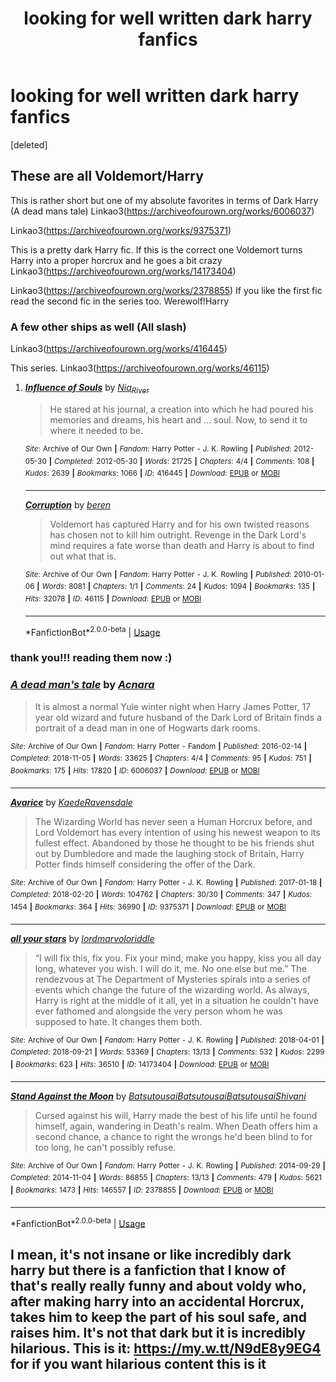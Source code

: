 #+TITLE: looking for well written dark harry fanfics

* looking for well written dark harry fanfics
:PROPERTIES:
:Score: 3
:DateUnix: 1583435942.0
:DateShort: 2020-Mar-05
:FlairText: What's That Fic?
:END:
[deleted]


** These are all Voldemort/Harry

This is rather short but one of my absolute favorites in terms of Dark Harry (A dead mans tale) Linkao3([[https://archiveofourown.org/works/6006037]])

Linkao3([[https://archiveofourown.org/works/9375371]])

This is a pretty dark Harry fic. If this is the correct one Voldemort turns Harry into a proper horcrux and he goes a bit crazy Linkao3([[https://archiveofourown.org/works/14173404]])

Linkao3([[https://archiveofourown.org/works/2378855]]) If you like the first fic read the second fic in the series too. Werewolf!Harry
:PROPERTIES:
:Author: Quine_
:Score: 3
:DateUnix: 1583436413.0
:DateShort: 2020-Mar-05
:END:

*** A few other ships as well (All slash)

Linkao3([[https://archiveofourown.org/works/416445]])

This series. Linkao3([[https://archiveofourown.org/works/46115]])
:PROPERTIES:
:Author: Quine_
:Score: 2
:DateUnix: 1583436636.0
:DateShort: 2020-Mar-05
:END:

**** [[https://archiveofourown.org/works/416445][*/Influence of Souls/*]] by [[https://www.archiveofourown.org/users/Nia_River/pseuds/Nia_River][/Nia_River/]]

#+begin_quote
  He stared at his journal, a creation into which he had poured his memories and dreams, his heart and ... soul. Now, to send it to where it needed to be.
#+end_quote

^{/Site/:} ^{Archive} ^{of} ^{Our} ^{Own} ^{*|*} ^{/Fandom/:} ^{Harry} ^{Potter} ^{-} ^{J.} ^{K.} ^{Rowling} ^{*|*} ^{/Published/:} ^{2012-05-30} ^{*|*} ^{/Completed/:} ^{2012-05-30} ^{*|*} ^{/Words/:} ^{21725} ^{*|*} ^{/Chapters/:} ^{4/4} ^{*|*} ^{/Comments/:} ^{108} ^{*|*} ^{/Kudos/:} ^{2639} ^{*|*} ^{/Bookmarks/:} ^{1066} ^{*|*} ^{/ID/:} ^{416445} ^{*|*} ^{/Download/:} ^{[[https://archiveofourown.org/downloads/416445/Influence%20of%20Souls.epub?updated_at=1499178958][EPUB]]} ^{or} ^{[[https://archiveofourown.org/downloads/416445/Influence%20of%20Souls.mobi?updated_at=1499178958][MOBI]]}

--------------

[[https://archiveofourown.org/works/46115][*/Corruption/*]] by [[https://www.archiveofourown.org/users/beren/pseuds/beren][/beren/]]

#+begin_quote
  Voldemort has captured Harry and for his own twisted reasons has chosen not to kill him outright. Revenge in the Dark Lord's mind requires a fate worse than death and Harry is about to find out what that is.
#+end_quote

^{/Site/:} ^{Archive} ^{of} ^{Our} ^{Own} ^{*|*} ^{/Fandom/:} ^{Harry} ^{Potter} ^{-} ^{J.} ^{K.} ^{Rowling} ^{*|*} ^{/Published/:} ^{2010-01-06} ^{*|*} ^{/Words/:} ^{8081} ^{*|*} ^{/Chapters/:} ^{1/1} ^{*|*} ^{/Comments/:} ^{24} ^{*|*} ^{/Kudos/:} ^{1094} ^{*|*} ^{/Bookmarks/:} ^{135} ^{*|*} ^{/Hits/:} ^{32078} ^{*|*} ^{/ID/:} ^{46115} ^{*|*} ^{/Download/:} ^{[[https://archiveofourown.org/downloads/46115/Corruption.epub?updated_at=1578996984][EPUB]]} ^{or} ^{[[https://archiveofourown.org/downloads/46115/Corruption.mobi?updated_at=1578996984][MOBI]]}

--------------

*FanfictionBot*^{2.0.0-beta} | [[https://github.com/tusing/reddit-ffn-bot/wiki/Usage][Usage]]
:PROPERTIES:
:Author: FanfictionBot
:Score: 1
:DateUnix: 1583436650.0
:DateShort: 2020-Mar-05
:END:


*** thank you!!! reading them now :)
:PROPERTIES:
:Author: kimsjcrazy
:Score: 2
:DateUnix: 1583448572.0
:DateShort: 2020-Mar-06
:END:


*** [[https://archiveofourown.org/works/6006037][*/A dead man's tale/*]] by [[https://www.archiveofourown.org/users/Acnara/pseuds/Acnara][/Acnara/]]

#+begin_quote
  It is almost a normal Yule winter night when Harry James Potter, 17 year old wizard and future husband of the Dark Lord of Britain finds a portrait of a dead man in one of Hogwarts dark rooms.
#+end_quote

^{/Site/:} ^{Archive} ^{of} ^{Our} ^{Own} ^{*|*} ^{/Fandom/:} ^{Harry} ^{Potter} ^{-} ^{Fandom} ^{*|*} ^{/Published/:} ^{2016-02-14} ^{*|*} ^{/Completed/:} ^{2018-11-05} ^{*|*} ^{/Words/:} ^{33625} ^{*|*} ^{/Chapters/:} ^{4/4} ^{*|*} ^{/Comments/:} ^{95} ^{*|*} ^{/Kudos/:} ^{751} ^{*|*} ^{/Bookmarks/:} ^{175} ^{*|*} ^{/Hits/:} ^{17820} ^{*|*} ^{/ID/:} ^{6006037} ^{*|*} ^{/Download/:} ^{[[https://archiveofourown.org/downloads/6006037/A%20dead%20mans%20tale.epub?updated_at=1541453451][EPUB]]} ^{or} ^{[[https://archiveofourown.org/downloads/6006037/A%20dead%20mans%20tale.mobi?updated_at=1541453451][MOBI]]}

--------------

[[https://archiveofourown.org/works/9375371][*/Avarice/*]] by [[https://www.archiveofourown.org/users/KaedeRavensdale/pseuds/KaedeRavensdale][/KaedeRavensdale/]]

#+begin_quote
  The Wizarding World has never seen a Human Horcrux before, and Lord Voldemort has every intention of using his newest weapon to its fullest effect. Abandoned by those he thought to be his friends shut out by Dumbledore and made the laughing stock of Britain, Harry Potter finds himself considering the offer of the Dark.
#+end_quote

^{/Site/:} ^{Archive} ^{of} ^{Our} ^{Own} ^{*|*} ^{/Fandom/:} ^{Harry} ^{Potter} ^{-} ^{J.} ^{K.} ^{Rowling} ^{*|*} ^{/Published/:} ^{2017-01-18} ^{*|*} ^{/Completed/:} ^{2018-02-20} ^{*|*} ^{/Words/:} ^{104762} ^{*|*} ^{/Chapters/:} ^{30/30} ^{*|*} ^{/Comments/:} ^{347} ^{*|*} ^{/Kudos/:} ^{1454} ^{*|*} ^{/Bookmarks/:} ^{364} ^{*|*} ^{/Hits/:} ^{36990} ^{*|*} ^{/ID/:} ^{9375371} ^{*|*} ^{/Download/:} ^{[[https://archiveofourown.org/downloads/9375371/Avarice.epub?updated_at=1547951134][EPUB]]} ^{or} ^{[[https://archiveofourown.org/downloads/9375371/Avarice.mobi?updated_at=1547951134][MOBI]]}

--------------

[[https://archiveofourown.org/works/14173404][*/all your stars/*]] by [[https://www.archiveofourown.org/users/lordmarvoloriddle/pseuds/lordmarvoloriddle][/lordmarvoloriddle/]]

#+begin_quote
  “I will fix this, fix you. Fix your mind, make you happy, kiss you all day long, whatever you wish. I will do it, me. No one else but me.” The rendezvous at The Department of Mysteries spirals into a series of events which change the future of the wizarding world. As always, Harry is right at the middle of it all, yet in a situation he couldn't have ever fathomed and alongside the very person whom he was supposed to hate. It changes them both.
#+end_quote

^{/Site/:} ^{Archive} ^{of} ^{Our} ^{Own} ^{*|*} ^{/Fandom/:} ^{Harry} ^{Potter} ^{-} ^{J.} ^{K.} ^{Rowling} ^{*|*} ^{/Published/:} ^{2018-04-01} ^{*|*} ^{/Completed/:} ^{2018-09-21} ^{*|*} ^{/Words/:} ^{53369} ^{*|*} ^{/Chapters/:} ^{13/13} ^{*|*} ^{/Comments/:} ^{532} ^{*|*} ^{/Kudos/:} ^{2299} ^{*|*} ^{/Bookmarks/:} ^{623} ^{*|*} ^{/Hits/:} ^{36510} ^{*|*} ^{/ID/:} ^{14173404} ^{*|*} ^{/Download/:} ^{[[https://archiveofourown.org/downloads/14173404/all%20your%20stars.epub?updated_at=1582718295][EPUB]]} ^{or} ^{[[https://archiveofourown.org/downloads/14173404/all%20your%20stars.mobi?updated_at=1582718295][MOBI]]}

--------------

[[https://archiveofourown.org/works/2378855][*/Stand Against the Moon/*]] by [[https://www.archiveofourown.org/users/Batsutousai/pseuds/Batsutousai/users/Batsutousai/pseuds/Batsutousai/users/Batsutousai/pseuds/Batsutousai/users/Shivani/pseuds/Shivani][/BatsutousaiBatsutousaiBatsutousaiShivani/]]

#+begin_quote
  Cursed against his will, Harry made the best of his life until he found himself, again, wandering in Death's realm. When Death offers him a second chance, a chance to right the wrongs he'd been blind to for too long, he can't possibly refuse.
#+end_quote

^{/Site/:} ^{Archive} ^{of} ^{Our} ^{Own} ^{*|*} ^{/Fandom/:} ^{Harry} ^{Potter} ^{-} ^{J.} ^{K.} ^{Rowling} ^{*|*} ^{/Published/:} ^{2014-09-29} ^{*|*} ^{/Completed/:} ^{2014-11-04} ^{*|*} ^{/Words/:} ^{86855} ^{*|*} ^{/Chapters/:} ^{13/13} ^{*|*} ^{/Comments/:} ^{479} ^{*|*} ^{/Kudos/:} ^{5621} ^{*|*} ^{/Bookmarks/:} ^{1473} ^{*|*} ^{/Hits/:} ^{146557} ^{*|*} ^{/ID/:} ^{2378855} ^{*|*} ^{/Download/:} ^{[[https://archiveofourown.org/downloads/2378855/Stand%20Against%20the%20Moon.epub?updated_at=1579217285][EPUB]]} ^{or} ^{[[https://archiveofourown.org/downloads/2378855/Stand%20Against%20the%20Moon.mobi?updated_at=1579217285][MOBI]]}

--------------

*FanfictionBot*^{2.0.0-beta} | [[https://github.com/tusing/reddit-ffn-bot/wiki/Usage][Usage]]
:PROPERTIES:
:Author: FanfictionBot
:Score: 1
:DateUnix: 1583436422.0
:DateShort: 2020-Mar-05
:END:


** I mean, it's not insane or like incredibly dark harry but there is a fanfiction that I know of that's really really funny and about voldy who, after making harry into an accidental Horcrux, takes him to keep the part of his soul safe, and raises him. It's not that dark but it is incredibly hilarious. This is it: [[https://my.w.tt/N9dE8y9EG4]] for if you want hilarious content this is it
:PROPERTIES:
:Author: oblong_pill
:Score: 1
:DateUnix: 1583669682.0
:DateShort: 2020-Mar-08
:END:
